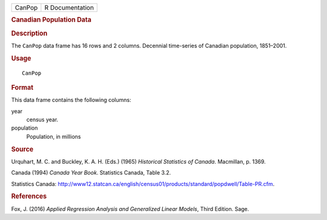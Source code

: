 .. container::

   ====== ===============
   CanPop R Documentation
   ====== ===============

   .. rubric:: Canadian Population Data
      :name: canadian-population-data

   .. rubric:: Description
      :name: description

   The ``CanPop`` data frame has 16 rows and 2 columns. Decennial
   time-series of Canadian population, 1851–2001.

   .. rubric:: Usage
      :name: usage

   ::

      CanPop

   .. rubric:: Format
      :name: format

   This data frame contains the following columns:

   year
      census year.

   population
      Population, in millions

   .. rubric:: Source
      :name: source

   Urquhart, M. C. and Buckley, K. A. H. (Eds.) (1965) *Historical
   Statistics of Canada*. Macmillan, p. 1369.

   Canada (1994) *Canada Year Book*. Statistics Canada, Table 3.2.

   Statistics Canada:
   http://www12.statcan.ca/english/census01/products/standard/popdwell/Table-PR.cfm.

   .. rubric:: References
      :name: references

   Fox, J. (2016) *Applied Regression Analysis and Generalized Linear
   Models*, Third Edition. Sage.
